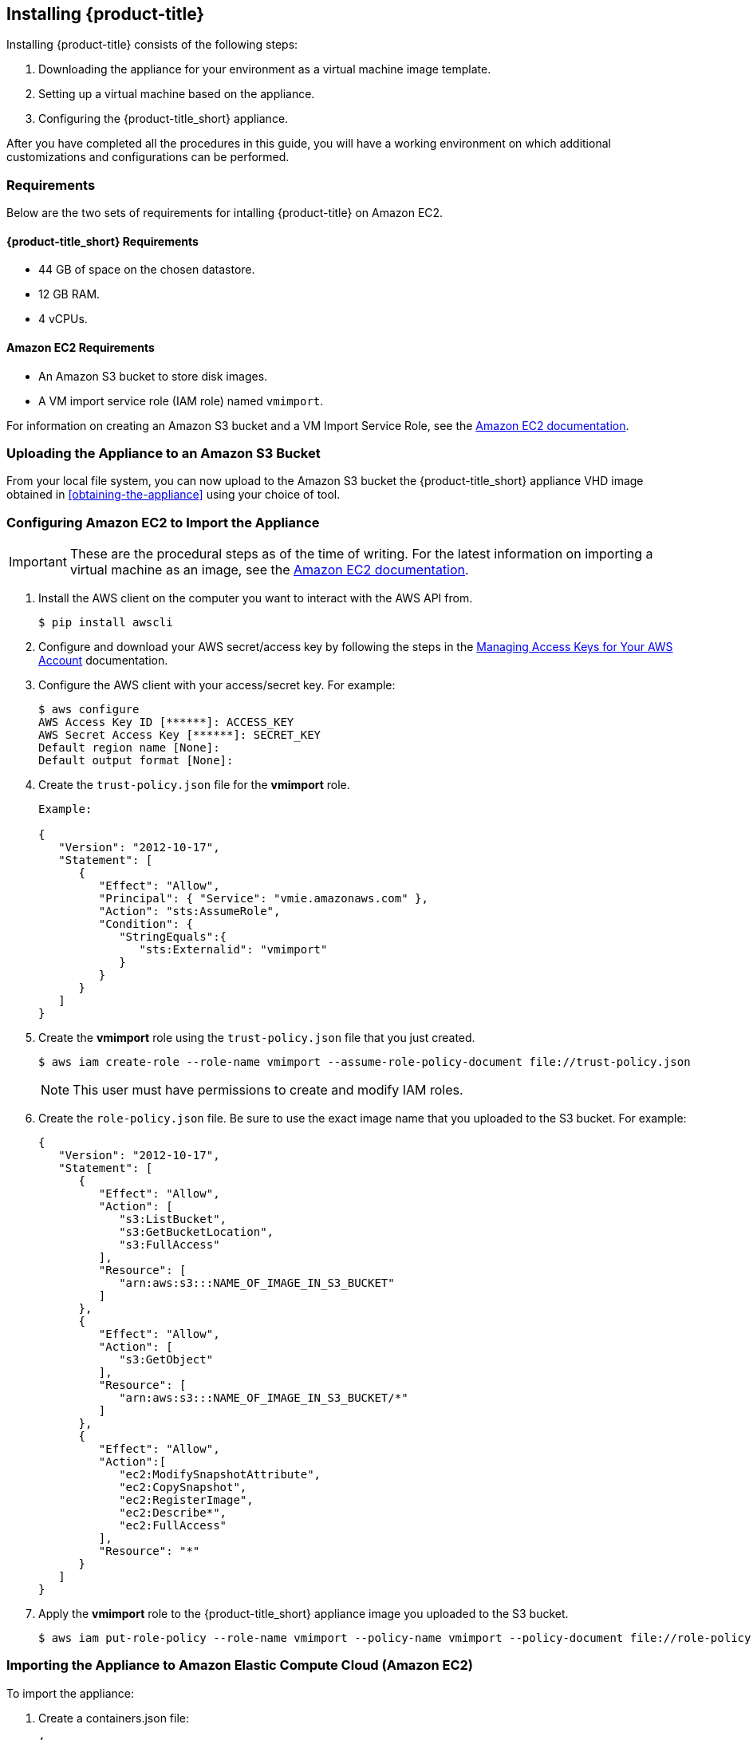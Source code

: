 [[installing-cloudforms-aws]]
== Installing {product-title}

Installing {product-title} consists of the following steps:

. Downloading the appliance for your environment as a virtual machine image template.
. Setting up a virtual machine based on the appliance.
. Configuring the {product-title_short} appliance.

After you have completed all the procedures in this guide, you will have a working environment on which additional customizations and configurations can be performed.

ifdef::miq[]
[[obtaining-the-appliance]]
=== Obtaining the appliance

. In a browser, navigate to link:manageiq.org/download[].
. Select *Amazon* from the *--Choose your platform--* list.
. Select *Stable* from the *--Choose a release-git add-* list.
. Follow the instructions to download the appliance.
endif::miq[]

ifdef::cfme[]
[[obtaining-the-appliance]]
=== Obtaining the Appliance

. Go to link:https://access.redhat.com[access.redhat.com] and log in to the Red Hat Customer Portal using your customer account details.
. Click *Downloads* in the menu bar.
. Click *A-Z* to sort the product downloads alphabetically.
. Click *Red Hat CloudForms* to access the product download page.
. From the list of installers and images, click the *Download Now* link for *CFME EC2 Virtual Appliance*.
endif::cfme[]

[[requirements]]
=== Requirements

Below are the two sets of requirements for intalling {product-title} on Amazon EC2.

==== {product-title_short} Requirements

* 44 GB of space on the chosen datastore.
* 12 GB RAM.
* 4 vCPUs.

==== Amazon EC2 Requirements

* An Amazon S3 bucket to store disk images.
* A VM import service role (IAM role) named `vmimport`. 

For information on creating an Amazon S3 bucket and a VM Import Service Role, see the link:https://docs.aws.amazon.com/vm-import/latest/userguide/vmimport-image-import.html[Amazon EC2 documentation].

[[uploading-the-appliance-on-amazon-ec2]]
=== Uploading the Appliance to an Amazon S3 Bucket

From your local file system, you can now upload to the Amazon S3 bucket the {product-title_short} appliance VHD image obtained in xref:obtaining-the-appliance[] using your choice of tool.


[[configure-ec2-import-appliance]]
=== Configuring Amazon EC2 to Import the Appliance

[IMPORTANT]
====
These are the procedural steps as of the time of writing. For the latest information on importing a virtual machine as an image, see the link:https://docs.aws.amazon.com/vm-import/latest/userguide/vmimport-image-import.html[Amazon EC2 documentation].
====

. Install the AWS client on the computer you want to interact with the AWS API from.
+
----
$ pip install awscli
----
+
. Configure and download your AWS secret/access key by following the steps in the link:https://docs.aws.amazon.com/general/latest/gr/managing-aws-access-keys.html[Managing Access Keys for Your AWS Account] documentation.
. Configure the AWS client with your access/secret key. For example:
+
----

$ aws configure
AWS Access Key ID [******]: ACCESS_KEY
AWS Secret Access Key [******]: SECRET_KEY
Default region name [None]:
Default output format [None]:
----
+
. Create the `trust-policy.json` file for the *vmimport* role.
+
----
Example:

{
   "Version": "2012-10-17",
   "Statement": [
      {
         "Effect": "Allow",
         "Principal": { "Service": "vmie.amazonaws.com" },
         "Action": "sts:AssumeRole",
         "Condition": {
            "StringEquals":{
               "sts:Externalid": "vmimport"
            }
         }
      }
   ]
}
----
+
. Create the *vmimport* role using the `trust-policy.json` file that you just created.
+
----
$ aws iam create-role --role-name vmimport --assume-role-policy-document file://trust-policy.json
----
+
[NOTE]
====
This user must have permissions to create and modify IAM roles.
====
. Create the `role-policy.json` file. Be sure to use the exact image name that you uploaded to the S3 bucket. For example:
+
----

{
   "Version": "2012-10-17",
   "Statement": [
      {
         "Effect": "Allow",
         "Action": [
            "s3:ListBucket",
            "s3:GetBucketLocation",
            "s3:FullAccess"
         ],
         "Resource": [
            "arn:aws:s3:::NAME_OF_IMAGE_IN_S3_BUCKET"
         ]
      },
      {
         "Effect": "Allow",
         "Action": [
            "s3:GetObject"
         ],
         "Resource": [
            "arn:aws:s3:::NAME_OF_IMAGE_IN_S3_BUCKET/*"
         ]
      },
      {
         "Effect": "Allow",
         "Action":[
            "ec2:ModifySnapshotAttribute",
            "ec2:CopySnapshot",
            "ec2:RegisterImage",
            "ec2:Describe*",
            "ec2:FullAccess"
         ],
         "Resource": "*"
      }
   ]
}
----
+
. Apply the *vmimport* role to the {product-title_short} appliance image you uploaded to the S3 bucket.
+
----
$ aws iam put-role-policy --role-name vmimport --policy-name vmimport --policy-document file://role-policy.json
----
+


[[importing-the-appliance-on-amazon-ec2]]
=== Importing the Appliance to Amazon Elastic Compute Cloud (Amazon EC2)

To import the appliance:

. Create a containers.json file: 
+  
----
[
  {
  "Description": "NAME OF INSTANCE",
  "Format": "vhd",
  "UserBucket": {
        "S3Bucket": "BUCKET WITH UPLOADED .VHD IMAGE",
        "S3Key": "NAME OF .VHD IMAGE"
      }
  }
]
----
+
. Use AWS-CLI tools to import the image. Run the following command:
+
----
$ aws ec2 import-image --disk-containers file://containers.json --region BUCKET_REGION
----
+
. Check the progress of your imported image by running the following command:
+
----
 $ aws ec2 describe-import-image-tasks --region BUCKET_REGION --import-task-ids import-ami-AMI_ID_GOT_FROM_RESPONSE
----
+



